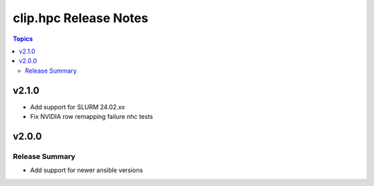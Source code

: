 ========================
clip.hpc Release Notes
========================

.. contents:: Topics


v2.1.0
=====
- Add support for SLURM 24.02.xx
- Fix NVIDIA row remapping failure nhc tests

v2.0.0
======

Release Summary
---------------

- Add support for newer ansible versions
